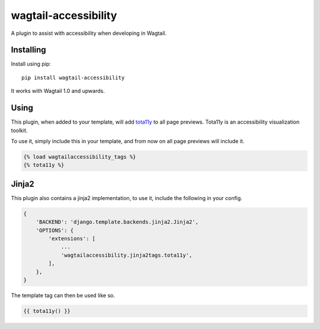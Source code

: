 =====================
wagtail-accessibility
=====================

A plugin to assist with accessibility when developing in Wagtail.

Installing
==========

Install using pip::

    pip install wagtail-accessibility

It works with Wagtail 1.0 and upwards.

Using
=====

This plugin, when added to your template, will add `tota11y <https://github.com/Khan/tota11y>`_ to all page previews. Tota11y is an accessibility visualization toolkit.

To use it, simply include this in your template, and from now on all page previews will include it.


.. code-block:: html

    {% load wagtailaccessibility_tags %}
    {% tota11y %}

Jinja2
======

This plugin also contains a jinja2 implementation, to use it, include the following in your config.

.. code-block:: python

    {
        'BACKEND': 'django.template.backends.jinja2.Jinja2',
        'OPTIONS': {
            'extensions': [
                ...
                'wagtailaccessibility.jinja2tags.tota11y',
            ],
        },
    }

The template tag can then be used like so.

.. code-block:: html

    {{ tota11y() }}
